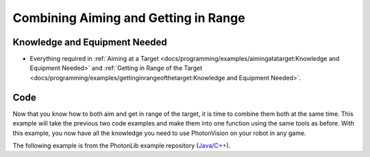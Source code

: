 Combining Aiming and Getting in Range
=====================================

Knowledge and Equipment Needed
-----------------------------------------------

- Everything required in :ref:`Aiming at a Target <docs/programming/examples/aimingatatarget:Knowledge and Equipment Needed>` and :ref:`Getting in Range of the Target <docs/programming/examples/gettinginrangeofthetarget:Knowledge and Equipment Needed>`.

Code
-------

Now that you know how to both aim and get in range of the target, it is time to combine them both at the same time. This example will take the previous two code examples and make them into one function using the same tools as before. With this example, you now have all the knowledge you need to use PhotonVision on your robot in any game.

The following example is from the PhotonLib example repository (`Java <https://github.com/Photo1nVision/photonlib-examples/tree/main/java/aim-and-range>`_/`C++ <https://github.com/PhotonVision/photonlib-examples/tree/main/cpp/aim-and-range>`_).

.. tabs::

  .. group-tab:: Java

    .. remoteliteralinclude:: https://raw.githubusercontent.com/PhotonVision/photonlib-examples/main/java/aim-and-range/src/main/java/frc/robot/Robot.java
      :language: java
      :linenos:

  .. group-tab:: C++ (Header)

    .. remoteliteralinclude:: https://raw.githubusercontent.com/PhotonVision/photonlib-examples/main/cpp/aim-and-range/src/main/include/Robot.h
      :language: c++
      :linenos:

  .. group-tab:: C++ (Source)

    .. remoteliteralinclude:: https://raw.githubusercontent.com/PhotonVision/photonlib-examples/main/cpp/aim-and-range/src/main/cpp/Robot.cpp
      :language: c++
      :linenos:
